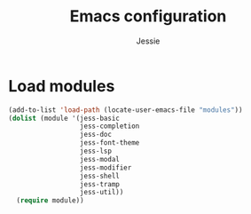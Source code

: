 #+title: Emacs configuration
#+author: Jessie
#+email: jessie.hu.95@icloud.com

* Load modules

#+begin_src emacs-lisp
  (add-to-list 'load-path (locate-user-emacs-file "modules"))
  (dolist (module '(jess-basic
                    jess-completion
                    jess-doc
                    jess-font-theme
                    jess-lsp
                    jess-modal
                    jess-modifier
                    jess-shell
                    jess-tramp
                    jess-util))
    (require module))
#+end_src
